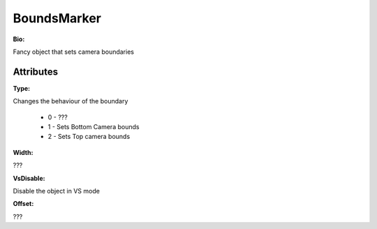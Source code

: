 BoundsMarker
=======

**Bio:**

Fancy object that sets camera boundaries

Attributes
------------
**Type:** 

Changes the behaviour of the boundary

	* 0 - ???
	* 1 - Sets Bottom Camera bounds
	* 2 - Sets Top camera bounds

**Width:** 

???

**VsDisable:** 

Disable the object in VS mode

**Offset:** 

???
